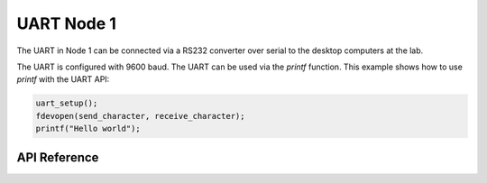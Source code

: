 .. _node1_uart:

UART Node 1
############################

The UART in Node 1 can be connected via a RS232 converter over serial 
to the desktop computers at the lab.

The UART is configured with 9600 baud.
The UART can be used via the `printf` function.
This example shows how to use `printf` with the UART API:

.. code-block:: c

    uart_setup();
    fdevopen(send_character, receive_character);
    printf("Hello world");


API Reference
**************

.. doxygengroup:: uart

.. raw:: latex

    \clearpage